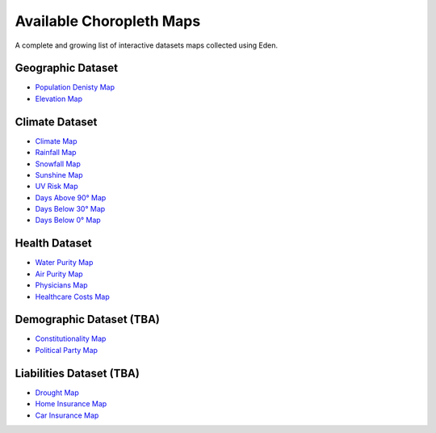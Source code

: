 Available Choropleth Maps
======================

A complete and growing list of interactive datasets maps collected using Eden.

Geographic Dataset
------------------
* `Population Denisty Map <https://eden.readthedocs.io/en/latest/_static/Density.html>`_
* `Elevation Map <https://eden.readthedocs.io/en/latest/_static/Elevation.html>`_

Climate Dataset
---------------
* `Climate Map <https://eden.readthedocs.io/en/latest/_static/ClimateScore.html>`_
* `Rainfall Map <https://eden.readthedocs.io/en/latest/_static/Rainfall.html>`_
* `Snowfall Map <https://eden.readthedocs.io/en/latest/_static/Snowfall.html>`_
* `Sunshine Map <https://eden.readthedocs.io/en/latest/_static/Sunshine.html>`_
* `UV Risk Map <https://eden.readthedocs.io/en/latest/_static/UV.html>`_
* `Days Above 90° Map <https://eden.readthedocs.io/en/latest/_static/Above90.html>`_
* `Days Below 30° Map <https://eden.readthedocs.io/en/latest/_static/Below30.html>`_
* `Days Below 0° Map <https://eden.readthedocs.io/en/latest/_static/Below0.html>`_

Health Dataset
--------------
* `Water Purity Map <https://eden.readthedocs.io/en/latest/_static/WaterQuality.html>`_
* `Air Purity Map <https://eden.readthedocs.io/en/latest/_static/AirQuality.html>`_
* `Physicians Map <https://eden.readthedocs.io/en/latest/_static/Physcicians.html>`_
* `Healthcare Costs Map <https://eden.readthedocs.io/en/latest/_static/HealthCosts.html>`_

Demographic Dataset (TBA)
-------------------------
* `Constitutionality Map <https://eden.readthedocs.io/en/latest/_static/density.html>`_
* `Political Party Map <https://eden.readthedocs.io/en/latest/_static/density.html>`_

Liabilities Dataset (TBA)
-------------------------
* `Drought Map <https://eden.readthedocs.io/en/latest/_static/density.html>`_
* `Home Insurance Map <https://eden.readthedocs.io/en/latest/_static/density.html>`_
* `Car Insurance Map <https://eden.readthedocs.io/en/latest/_static/density.html>`_

